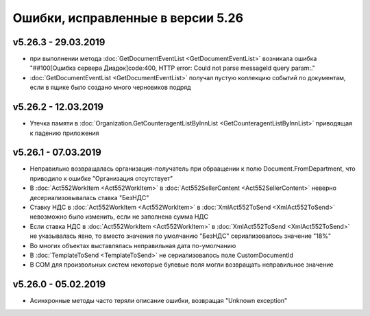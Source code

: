 ﻿Ошибки, исправленные в версии 5.26
==================================

v5.26.3 - 29.03.2019
--------------------

- при выполнении метода :doc:`GetDocumentEventList <GetDocumentEventList>` возникала ошибка "##100[Ошибка сервера Диадок]code:400, HTTP error: Could not parse messageId query param:."
- :doc:`GetDocumentEventList <GetDocumentEventList>` получал пустую коллекцию событий по документам, если в ящике было создано много черновиков подряд

v5.26.2 - 12.03.2019
--------------------

- Утечка памяти в :doc:`Organization.GetCounteragentListByInnList <GetCounteragentListByInnList>` приводящая к падению приложения

v5.26.1 - 07.03.2019
--------------------

- Неправильно возвращалась организация-получатель при обраащении к полю Document.FromDepartment, что приводило к ошибке "Организация отсутствует"
- В :doc:`Act552WorkItem <Act552WorkItem>` в :doc:`Act552SellerContent <Act552SellerContent>` неверно десериализовывалась ставка "БезНДС"
- Cтавку НДС в :doc:`Act552WorkItem <Act552WorkItem>` в :doc:`XmlAct552ToSend <XmlAct552ToSend>`  невозможно было изменить, если не заполнена сумма НДС
- Если ставка НДС в :doc:`Act552WorkItem <Act552WorkItem>` в :doc:`XmlAct552ToSend <XmlAct552ToSend>` не указывалась явно, то вместо значения по умолчанию "БезНДС" сериализовалось значение "18%"
- Во многих объектах выставлялась неправильная дата по-умолчанию
- В :doc:`TemplateToSend <TemplateToSend>` не сериализовалось поле CustomDocumentId
- В COM для произвольных систем некоторые булевые поля могли возвращать неправильное значение

v5.26.0 - 05.02.2019
--------------------

- Асинхронные методы часто теряли описание ошибки, возвращая "Unknown exception"